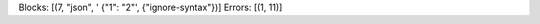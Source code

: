 Blocks: [(7, "json", ' {"1": "2"', {"ignore-syntax"})]
Errors: [(1, 11)]

..  check-code-block: ignore-syntax
.. code-block:: json
    :caption: text

     {"1": "2"
